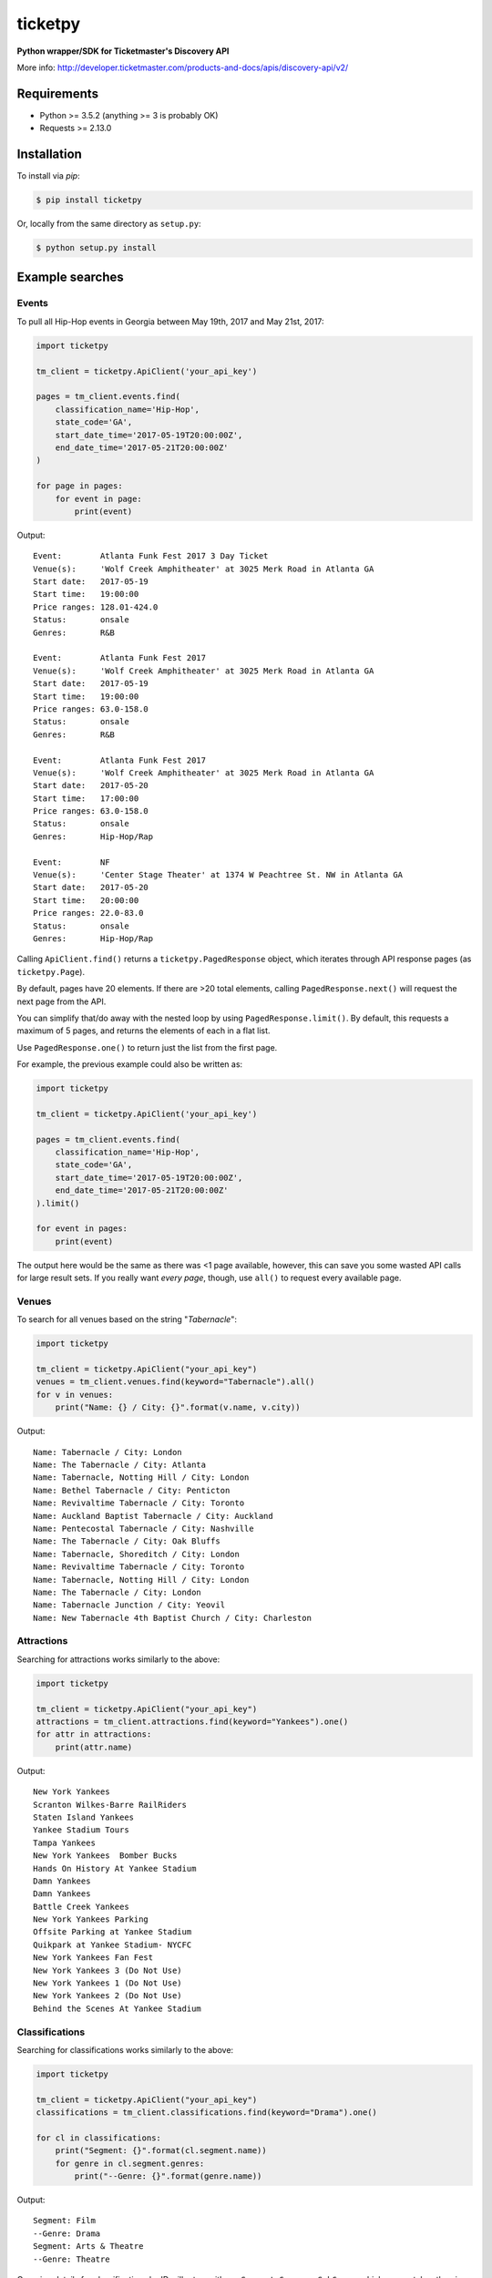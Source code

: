 ticketpy
========

**Python wrapper/SDK for Ticketmaster's Discovery API**

More info:
http://developer.ticketmaster.com/products-and-docs/apis/discovery-api/v2/

Requirements
------------

-  Python >= 3.5.2 (anything >= 3 is probably OK)
-  Requests >= 2.13.0

Installation
------------
To install via *pip*:

.. code-block:: bash

    $ pip install ticketpy

Or, locally from the same directory as ``setup.py``:

.. code-block:: bash

    $ python setup.py install

Example searches
-------------------

Events
^^^^^^
To pull all Hip-Hop events in Georgia between May 19th, 2017 and
May 21st, 2017:

.. code-block:: python

    import ticketpy

    tm_client = ticketpy.ApiClient('your_api_key')

    pages = tm_client.events.find(
        classification_name='Hip-Hop',
        state_code='GA',
        start_date_time='2017-05-19T20:00:00Z',
        end_date_time='2017-05-21T20:00:00Z'
    )

    for page in pages:
        for event in page:
            print(event)

Output::

    Event:        Atlanta Funk Fest 2017 3 Day Ticket
    Venue(s):     'Wolf Creek Amphitheater' at 3025 Merk Road in Atlanta GA
    Start date:   2017-05-19
    Start time:   19:00:00
    Price ranges: 128.01-424.0
    Status:       onsale
    Genres:       R&B

    Event:        Atlanta Funk Fest 2017
    Venue(s):     'Wolf Creek Amphitheater' at 3025 Merk Road in Atlanta GA
    Start date:   2017-05-19
    Start time:   19:00:00
    Price ranges: 63.0-158.0
    Status:       onsale
    Genres:       R&B

    Event:        Atlanta Funk Fest 2017
    Venue(s):     'Wolf Creek Amphitheater' at 3025 Merk Road in Atlanta GA
    Start date:   2017-05-20
    Start time:   17:00:00
    Price ranges: 63.0-158.0
    Status:       onsale
    Genres:       Hip-Hop/Rap

    Event:        NF
    Venue(s):     'Center Stage Theater' at 1374 W Peachtree St. NW in Atlanta GA
    Start date:   2017-05-20
    Start time:   20:00:00
    Price ranges: 22.0-83.0
    Status:       onsale
    Genres:       Hip-Hop/Rap

Calling ``ApiClient.find()`` returns a ``ticketpy.PagedResponse``
object, which iterates through API response pages (as ``ticketpy.Page``).

By default, pages have 20 elements. If there are >20 total elements,
calling ``PagedResponse.next()`` will request the next page from the API.

You can simplify that/do away with the nested loop by using
``PagedResponse.limit()``. By default, this requests a maximum of 5 pages,
and returns the elements of each in a flat list.

Use ``PagedResponse.one()`` to return just the list from the first page.

For example, the previous example could also be written as:

.. code-block:: python

    import ticketpy

    tm_client = ticketpy.ApiClient('your_api_key')

    pages = tm_client.events.find(
        classification_name='Hip-Hop',
        state_code='GA',
        start_date_time='2017-05-19T20:00:00Z',
        end_date_time='2017-05-21T20:00:00Z'
    ).limit()

    for event in pages:
        print(event)

The output here would be the same as there was <1 page available, however,
this can save you some wasted API calls for large result sets. If you
really want *every page*, though, use ``all()`` to request every available
page.

Venues
^^^^^^
To search for all venues based on the string "*Tabernacle*":

.. code-block:: python

    import ticketpy

    tm_client = ticketpy.ApiClient("your_api_key")
    venues = tm_client.venues.find(keyword="Tabernacle").all()
    for v in venues:
        print("Name: {} / City: {}".format(v.name, v.city))

Output::

    Name: Tabernacle / City: London
    Name: The Tabernacle / City: Atlanta
    Name: Tabernacle, Notting Hill / City: London
    Name: Bethel Tabernacle / City: Penticton
    Name: Revivaltime Tabernacle / City: Toronto
    Name: Auckland Baptist Tabernacle / City: Auckland
    Name: Pentecostal Tabernacle / City: Nashville
    Name: The Tabernacle / City: Oak Bluffs
    Name: Tabernacle, Shoreditch / City: London
    Name: Revivaltime Tabernacle / City: Toronto
    Name: Tabernacle, Notting Hill / City: London
    Name: The Tabernacle / City: London
    Name: Tabernacle Junction / City: Yeovil
    Name: New Tabernacle 4th Baptist Church / City: Charleston

Attractions
^^^^^^^^^^^
Searching for attractions works similarly to the above:

.. code-block:: python

    import ticketpy

    tm_client = ticketpy.ApiClient("your_api_key")
    attractions = tm_client.attractions.find(keyword="Yankees").one()
    for attr in attractions:
        print(attr.name)

Output::

    New York Yankees
    Scranton Wilkes-Barre RailRiders
    Staten Island Yankees
    Yankee Stadium Tours
    Tampa Yankees
    New York Yankees  Bomber Bucks
    Hands On History At Yankee Stadium
    Damn Yankees
    Damn Yankees
    Battle Creek Yankees
    New York Yankees Parking
    Offsite Parking at Yankee Stadium
    Quikpark at Yankee Stadium- NYCFC
    New York Yankees Fan Fest
    New York Yankees 3 (Do Not Use)
    New York Yankees 1 (Do Not Use)
    New York Yankees 2 (Do Not Use)
    Behind the Scenes At Yankee Stadium

Classifications
^^^^^^^^^^^^^^^
Searching for classifications works similarly to the above:

.. code-block:: python

    import ticketpy

    tm_client = ticketpy.ApiClient("your_api_key")
    classifications = tm_client.classifications.find(keyword="Drama").one()

    for cl in classifications:
        print("Segment: {}".format(cl.segment.name))
        for genre in cl.segment.genres:
            print("--Genre: {}".format(genre.name))

Output::

    Segment: Film
    --Genre: Drama
    Segment: Arts & Theatre
    --Genre: Theatre

Querying details for classifications by ID will return either a ``Segment``,
``Genre``, or ``SubGenre``, whichever matches the given ID.

For example,

.. code-block:: python

    import ticketpy

    tm_client = ticketpy.ApiClient("your_api_key")
    x = tm_client.classifications.by_id('KZFzniwnSyZfZ7v7nJ')
    y = tm_client.classifications.by_id('KnvZfZ7vAvE')
    z = tm_client.classifications.by_id('KZazBEonSMnZfZ7vkdl')

    s = "Name: {} / Type: {}"
    print(s.format(x.name, type(x)))
    print(s.format(y.name, type(y)))
    print(s.format(z.name, type(z)))

Output::

    Name: Music / Type: <class 'ticketpy.model.Segment'>
    Name: Jazz / Type: <class 'ticketpy.model.Genre'>
    Name: Bebop / Type: <class 'ticketpy.model.SubGenre'>



